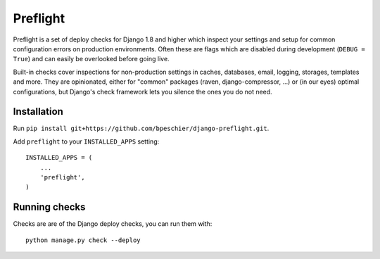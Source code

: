 =========
Preflight
=========

Preflight is a set of deploy checks for Django 1.8 and higher which inspect 
your settings and setup for common configuration errors on production 
environments. Often these are  flags which are disabled during development 
(``DEBUG = True``) and can easily be overlooked before going live.

Built-in checks cover inspections for non-production settings in caches, 
databases, email, logging, storages, templates and more. They are 
opinionated, either for "common" packages (raven, django-compressor, ...) or 
(in our eyes) optimal configurations, but Django's check framework lets you 
silence the ones you do not need.


Installation
============

Run ``pip install git+https://github.com/bpeschier/django-preflight.git``.

Add ``preflight`` to your ``INSTALLED_APPS`` setting::

    INSTALLED_APPS = (
        ...
        'preflight',
    )


Running checks 
==============

Checks are are of the Django deploy checks, you can run them with::

    python manage.py check --deploy

